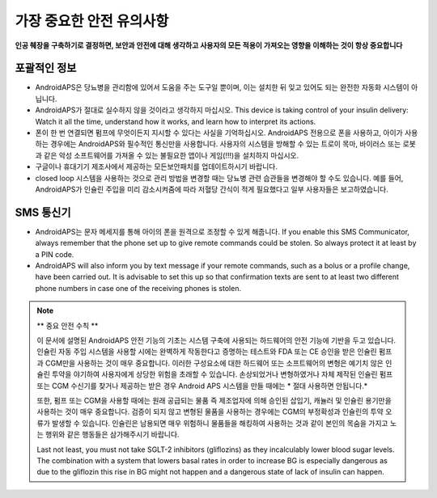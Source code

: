 가장 중요한 안전 유의사항
**************************************************

**인공 췌장을 구축하기로 결정하면, 보안과 안전에 대해 생각하고 사용자의 모든 적용이 가져오는 영향을 이해하는 것이 항상 중요합니다**

포괄적인 정보
==================================================

* AndroidAPS은 당뇨병을 관리함에 있어서 도움을 주는 도구일 뿐이며, 이는 설치한 뒤 잊고 있어도 되는 완전한 자동화 시스템이 아닙니다.
* AndroidAPS가 절대로 실수하지 않을 것이라고 생각하지 마십시오. This device is taking control of your insulin delivery: Watch it all the time, understand how it works, and learn how to interpret its actions.
* 폰이 한 번 연결되면 펌프에 무엇이든지 지시할 수 있다는 사실을 기억하십시오. AndroidAPS 전용으로 폰을 사용하고, 아이가 사용하는 경우에는 AndroidAPS와 필수적인 통신만을 사용합니다. 사용자의 시스템을 방해할 수 있는 트로이 목마, 바이러스 또는 로봇과 같은 악성 소프트웨어를 가져올 수 있는 불필요한 앱이나 게임(!!!)을 설치하지 마십시오.
* 구글이나 휴대기기 제조사에서 제공하는 모든보안패치를 업데이트하시기 바랍니다.
* closed loop 시스템을 사용하는 것으로 관리 방법을 변경할 때는 당뇨병 관련 습관들을 변경해야 할 수도 있습니다. 예를 들어, AndroidAPS가 인슐린 주입을 미리 감소시켜줌에 따라 저혈당 간식이 적게 필요했다고 일부 사용자들은 보고하였습니다.  
   
SMS 통신기
==================================================

* AndroidAPS는 문자 메세지를 통해 아이의 폰을 원격으로 조정할 수 있게 해줍니다. If you enable this SMS Communicator, always remember that the phone set up to give remote commands could be stolen. So always protect it at least by a PIN code.
* AndroidAPS will also inform you by text message if your remote commands, such as a bolus or a profile change, have been carried out. It is advisable to set this up so that confirmation texts are sent to at least two different phone numbers in case one of the receiving phones is stolen.

.. note:: 
   ** 중요 안전 수칙 **

   이 문서에 설명된 AndroidAPS 안전 기능의 기초는 시스템 구축에 사용되는 하드웨어의 안전 기능에 기반을 두고 있습니다. 인슐린 자동 주입 시스템을 사용할 시에는 완벽하게 작동한다고 증명하는 테스트와 FDA 또는 CE 승인을 받은 인슐린 펌프과 CGM만을 사용하는 것이 매우 중요합니다. 이러한 구성요소에 대한 하드웨어 또는 소프트웨어의 변형은 예기치 않은 인슐린 투약을 야기하여 사용자에게 상당한 위험을 초래할 수 있습니다. 손상되었거나 변형하였거나 자체 제작된 인슐린 펌프 또는 CGM 수신기를 찾거나 제공하는 받은 경우 Android APS 시스템을 만들 때에는 * 절대 사용하면 안됩니다.*

   또한, 펌프 또는 CGM을 사용할 때에는 원래 공급되는 물품 즉 제조업자에 의해 승인된 삽입기, 캐뉼러 및 인슐린 용기만을 사용하는 것이 매우 중요합니다. 검증이 되지 않고 변형된 물품을 사용하는 경우에는 CGM의 부정확성과 인슐린의 투약 오류가 발생할 수 있습니다. 인슐린은 남용되면 매우 위험하니 물품들을 해킹하여 사용하는 것과 같이 본인의 목숨을 가지고 노는 행위와 같은 행동들은 삼가해주시기 바랍니다.

   Last not least, you must not take SGLT-2 inhibitors (gliflozins) as they incalculably lower blood sugar levels.  The combination with a system that lowers basal rates in order to increase BG is especially dangerous as due to the gliflozin this rise in BG might not happen and a dangerous state of lack of insulin can happen.
